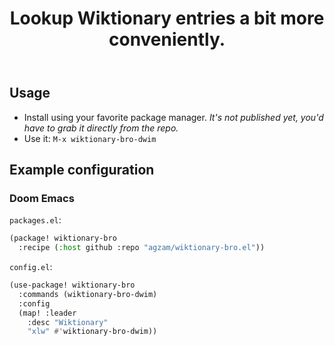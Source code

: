 #+TITLE: Lookup Wiktionary entries a bit more conveniently.

** Usage
- Install using your favorite package manager.
  /It's not published yet, you'd have to grab it directly from the repo./
- Use it: ~M-x wiktionary-bro-dwim~

** Example configuration
*** Doom Emacs
=packages.el=:
#+begin_src emacs-lisp
(package! wiktionary-bro
  :recipe (:host github :repo "agzam/wiktionary-bro.el"))
#+end_src

=config.el=:
#+begin_src emacs-lisp
(use-package! wiktionary-bro
  :commands (wiktionary-bro-dwim)
  :config
  (map! :leader
    :desc "Wiktionary"
    "xlw" #'wiktionary-bro-dwim))
#+end_src
